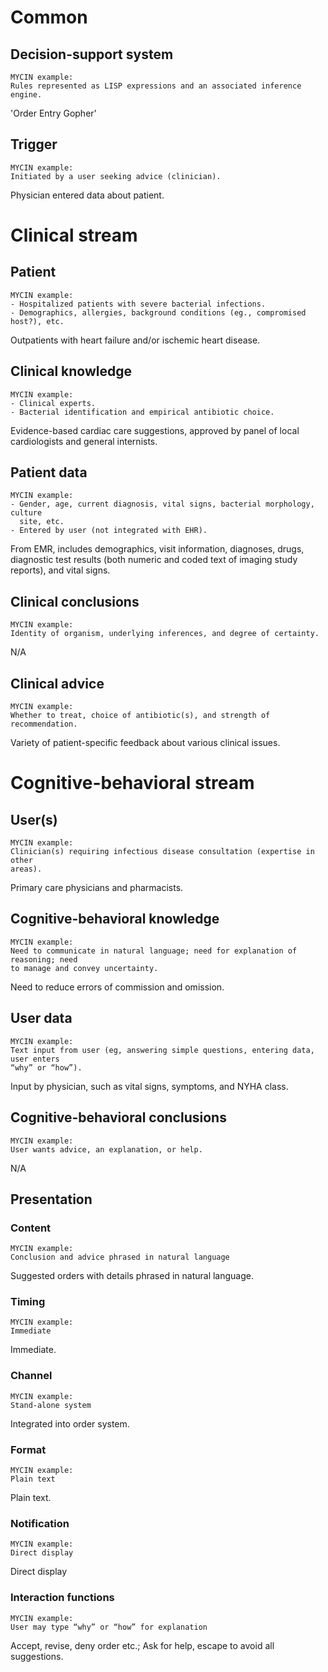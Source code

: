 * Common
** Decision-support system
SCHEDULED: <2016-04-19 Tue 12:01>
:PROPERTIES:
:PAGE: 3
:COORDINATES: 36, 232
:END:

#+BEGIN_EXAMPLE
MYCIN example:
Rules represented as LISP expressions and an associated inference engine.
#+END_EXAMPLE

'Order Entry Gopher'


** Trigger
SCHEDULED: <2016-04-19 Tue 12:09>
:PROPERTIES:
:PAGE: 3
:COORDINATES: 295, 467
:END:

#+BEGIN_EXAMPLE
MYCIN example:
Initiated by a user seeking advice (clinician).
#+END_EXAMPLE

Physician entered data about patient.


* Clinical stream
** Patient
SCHEDULED: <2016-04-19 Tue 11:39>
:PROPERTIES:
:PAGE: 1
:COORDINATES: 29, 413
:END:

#+BEGIN_EXAMPLE
MYCIN example:
- Hospitalized patients with severe bacterial infections.
- Demographics, allergies, background conditions (eg., compromised host?), etc.
#+END_EXAMPLE

Outpatients with heart failure and/or ischemic heart disease.


** Clinical knowledge
SCHEDULED: <2016-04-19 Tue 11:41>
:PROPERTIES:
:PAGE: 1
:COORDINATES: 22, 373
:END:

#+BEGIN_EXAMPLE
MYCIN example:
- Clinical experts.
- Bacterial identification and empirical antibiotic choice.
#+END_EXAMPLE

Evidence-based cardiac care suggestions, approved by panel of local
cardiologists and general internists.


** Patient data
SCHEDULED: <2016-04-19 Tue 12:04>
:PROPERTIES:
:PAGE: 3
:COORDINATES: 22, 500
:END:

#+BEGIN_EXAMPLE
MYCIN example:
- Gender, age, current diagnosis, vital signs, bacterial morphology, culture
  site, etc.
- Entered by user (not integrated with EHR).
#+END_EXAMPLE

From EMR, includes demographics, visit information, diagnoses, drugs, diagnostic
test results (both numeric and coded text of imaging study reports), and vital
signs.


** Clinical conclusions
SCHEDULED: <2016-04-19 Tue 12:51>
:PROPERTIES:
:PAGE: 3
:COORDINATES: 299, 652
:END:

#+BEGIN_EXAMPLE
MYCIN example:
Identity of organism, underlying inferences, and degree of certainty.
#+END_EXAMPLE

N/A


** Clinical advice
SCHEDULED: <2016-04-19 Tue 12:48>
:PROPERTIES:
:PAGE: 3
:COORDINATES: 294, 513
:END:

#+BEGIN_EXAMPLE
MYCIN example:
Whether to treat, choice of antibiotic(s), and strength of recommendation.
#+END_EXAMPLE

Variety of patient-specific feedback about various clinical issues.


* Cognitive-behavioral stream
** User(s)
SCHEDULED: <2016-04-19 Tue 11:40>
:PROPERTIES:
:PAGE: 1
:COORDINATES: 30, 441
:END:

#+BEGIN_EXAMPLE
MYCIN example:
Clinician(s) requiring infectious disease consultation (expertise in other
areas).
#+END_EXAMPLE

Primary care physicians and pharmacists.


** Cognitive-behavioral knowledge
SCHEDULED: <2016-04-19 Tue 11:43>
:PROPERTIES:
:PAGE: 1
:COORDINATES: 29, 506
:END:

#+BEGIN_EXAMPLE
MYCIN example:
Need to communicate in natural language; need for explanation of reasoning; need
to manage and convey uncertainty.
#+END_EXAMPLE

Need to reduce errors of commission and omission.


** User data
SCHEDULED: <2016-04-19 Tue 12:09>
:PROPERTIES:
:PAGE: 3
:COORDINATES: 299, 493
:END:

#+BEGIN_EXAMPLE
MYCIN example:
Text input from user (eg, answering simple questions, entering data, user enters
“why” or “how”).
#+END_EXAMPLE

Input by physician, such as vital signs, symptoms, and NYHA class.


** Cognitive-behavioral conclusions
SCHEDULED: <2016-04-19 Tue 12:52>
:PROPERTIES:
:PAGE: 3
:COORDINATES: 293, 584
:END:

#+BEGIN_EXAMPLE
MYCIN example:
User wants advice, an explanation, or help.
#+END_EXAMPLE

N/A


** Presentation
*** Content
SCHEDULED: <2016-04-19 Tue 12:45>
:PROPERTIES:
:PAGE: 3
:COORDINATES: 176, 178
:END:

#+BEGIN_EXAMPLE
MYCIN example:
Conclusion and advice phrased in natural language
#+END_EXAMPLE

Suggested orders with details phrased in natural language.


*** Timing
SCHEDULED: <2016-04-19 Tue 12:10>
:PROPERTIES:
:PAGE: 3
:COORDINATES: 291, 429
:END:

#+BEGIN_EXAMPLE
MYCIN example:
Immediate
#+END_EXAMPLE

Immediate.


*** Channel
SCHEDULED: <2016-04-19 Tue 12:11>
:PROPERTIES:
:PAGE: 3
:COORDINATES: 292, 385
:END:

#+BEGIN_EXAMPLE
MYCIN example:
Stand-alone system
#+END_EXAMPLE

Integrated into order system.


*** Format
SCHEDULED: <2016-04-19 Tue 12:11>
:PROPERTIES:
:PAGE: 3
:COORDINATES: 290, 408
:END:

#+BEGIN_EXAMPLE
MYCIN example:
Plain text
#+END_EXAMPLE

Plain text.


*** Notification
SCHEDULED: <2016-04-19 Tue 12:45>
:PROPERTIES:
:PAGE: 3
:COORDINATES: 294, 447
:END:

#+BEGIN_EXAMPLE
MYCIN example:
Direct display
#+END_EXAMPLE

Direct display


*** Interaction functions
SCHEDULED: <2016-04-19 Tue 12:12>
:PROPERTIES:
:PAGE: 3
:COORDINATES: 293, 364
:END:

#+BEGIN_EXAMPLE
MYCIN example:
User may type “why” or “how” for explanation
#+END_EXAMPLE

Accept, revise, deny order etc.; Ask for help, escape to avoid all suggestions.



